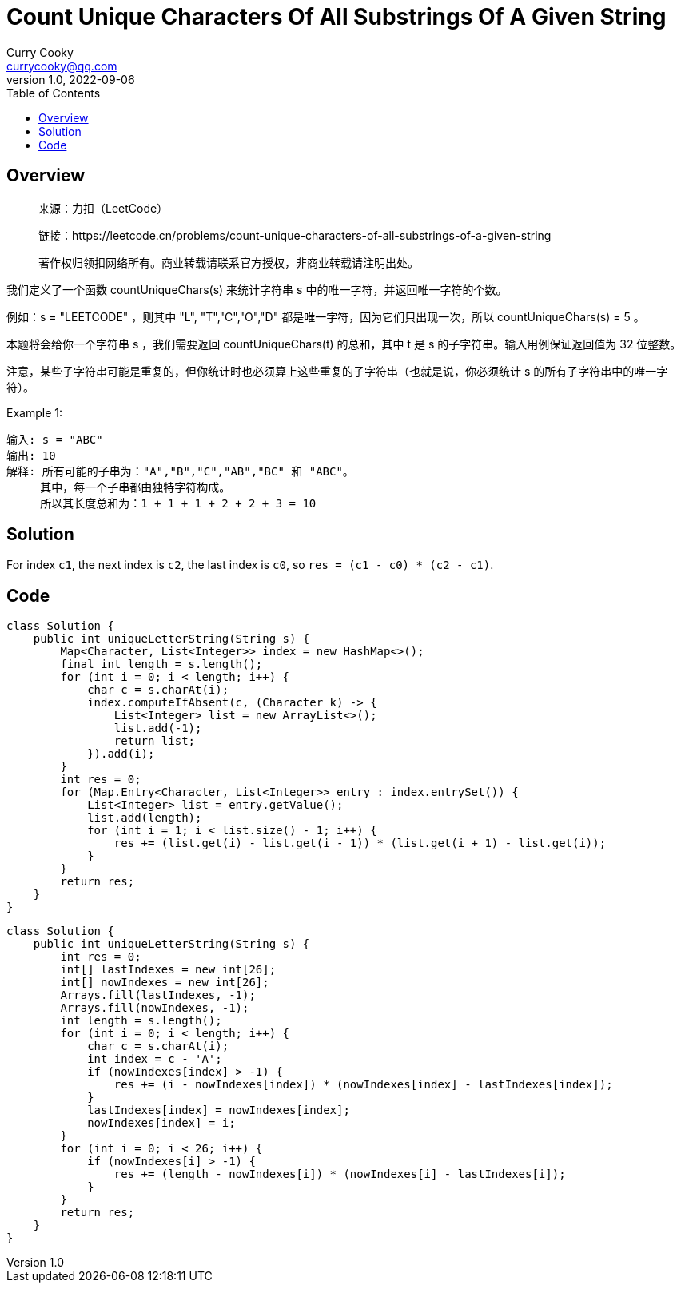 = Count Unique Characters Of All Substrings Of A Given String
:toc: left
:icons: font
Curry Cooky <currycooky@qq.com>
1.0, 2022-09-06

== Overview
____
来源：力扣（LeetCode）

链接：https://leetcode.cn/problems/count-unique-characters-of-all-substrings-of-a-given-string

著作权归领扣网络所有。商业转载请联系官方授权，非商业转载请注明出处。
____
我们定义了一个函数 countUniqueChars(s) 来统计字符串 s 中的唯一字符，并返回唯一字符的个数。

例如：s = "LEETCODE" ，则其中 "L", "T","C","O","D" 都是唯一字符，因为它们只出现一次，所以 countUniqueChars(s) = 5 。

本题将会给你一个字符串 s ，我们需要返回 countUniqueChars(t) 的总和，其中 t 是 s 的子字符串。输入用例保证返回值为 32 位整数。

注意，某些子字符串可能是重复的，但你统计时也必须算上这些重复的子字符串（也就是说，你必须统计 s 的所有子字符串中的唯一字符）。

.Example 1:
....
输入: s = "ABC"
输出: 10
解释: 所有可能的子串为："A","B","C","AB","BC" 和 "ABC"。
     其中，每一个子串都由独特字符构成。
     所以其长度总和为：1 + 1 + 1 + 2 + 2 + 3 = 10
....

== Solution
For index `c1`, the next index is `c2`, the last index is `c0`, so `res = (c1 - c0) * (c2 - c1)`.

== Code
[source, java]
----
class Solution {
    public int uniqueLetterString(String s) {
        Map<Character, List<Integer>> index = new HashMap<>();
        final int length = s.length();
        for (int i = 0; i < length; i++) {
            char c = s.charAt(i);
            index.computeIfAbsent(c, (Character k) -> {
                List<Integer> list = new ArrayList<>();
                list.add(-1);
                return list;
            }).add(i);
        }
        int res = 0;
        for (Map.Entry<Character, List<Integer>> entry : index.entrySet()) {
            List<Integer> list = entry.getValue();
            list.add(length);
            for (int i = 1; i < list.size() - 1; i++) {
                res += (list.get(i) - list.get(i - 1)) * (list.get(i + 1) - list.get(i));
            }
        }
        return res;
    }
}
----
[source, java]
----
class Solution {
    public int uniqueLetterString(String s) {
        int res = 0;
        int[] lastIndexes = new int[26];
        int[] nowIndexes = new int[26];
        Arrays.fill(lastIndexes, -1);
        Arrays.fill(nowIndexes, -1);
        int length = s.length();
        for (int i = 0; i < length; i++) {
            char c = s.charAt(i);
            int index = c - 'A';
            if (nowIndexes[index] > -1) {
                res += (i - nowIndexes[index]) * (nowIndexes[index] - lastIndexes[index]);
            }
            lastIndexes[index] = nowIndexes[index];
            nowIndexes[index] = i;
        }
        for (int i = 0; i < 26; i++) {
            if (nowIndexes[i] > -1) {
                res += (length - nowIndexes[i]) * (nowIndexes[i] - lastIndexes[i]);
            }
        }
        return res;
    }
}
----